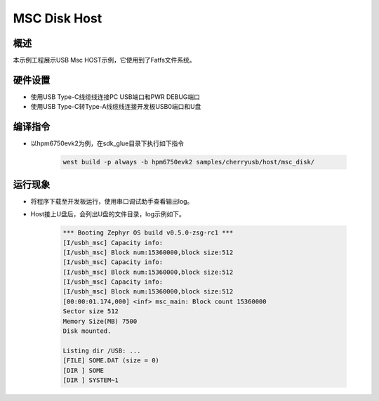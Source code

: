 .. _msc_disk_host:

MSC Disk Host
========================

概述
------

本示例工程展示USB Msc HOST示例，它使用到了Fatfs文件系统。

硬件设置
------------

- 使用USB Type-C线缆线连接PC USB端口和PWR DEBUG端口

- 使用USB Type-C转Type-A线缆线连接开发板USB0端口和U盘

编译指令
-----------

- 以hpm6750evk2为例，在sdk_glue目录下执行如下指令

    .. code-block:: console

        west build -p always -b hpm6750evk2 samples/cherryusb/host/msc_disk/

运行现象
------------

- 将程序下载至开发板运行，使用串口调试助手查看输出log。

- Host接上U盘后，会列出U盘的文件目录，log示例如下。


    .. code-block:: console

        *** Booting Zephyr OS build v0.5.0-zsg-rc1 ***
        [I/usbh_msc] Capacity info:
        [I/usbh_msc] Block num:15360000,block size:512
        [I/usbh_msc] Capacity info:
        [I/usbh_msc] Block num:15360000,block size:512
        [I/usbh_msc] Capacity info:
        [I/usbh_msc] Block num:15360000,block size:512
        [00:00:01.174,000] <inf> msc_main: Block count 15360000
        Sector size 512
        Memory Size(MB) 7500
        Disk mounted.

        Listing dir /USB: ...
        [FILE] SOME.DAT (size = 0)
        [DIR ] SOME
        [DIR ] SYSTEM~1

